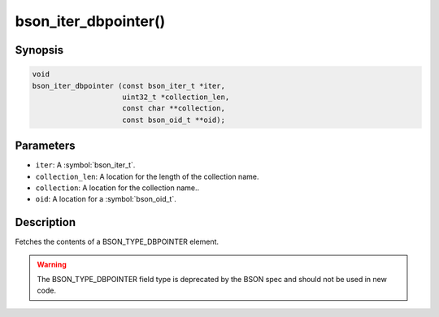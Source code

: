 .. _bson_iter_dbpointer

bson_iter_dbpointer()
=====================

Synopsis
--------

.. code-block:: c

  void
  bson_iter_dbpointer (const bson_iter_t *iter,
                       uint32_t *collection_len,
                       const char **collection,
                       const bson_oid_t **oid);

Parameters
----------

* ``iter``: A :symbol:`bson_iter_t`.
* ``collection_len``: A location for the length of the collection name.
* ``collection``: A location for the collection name..
* ``oid``: A location for a :symbol:`bson_oid_t`.

Description
-----------

Fetches the contents of a BSON_TYPE_DBPOINTER element.

.. warning::

  The BSON_TYPE_DBPOINTER field type is deprecated by the BSON spec and should not be used in new code.

